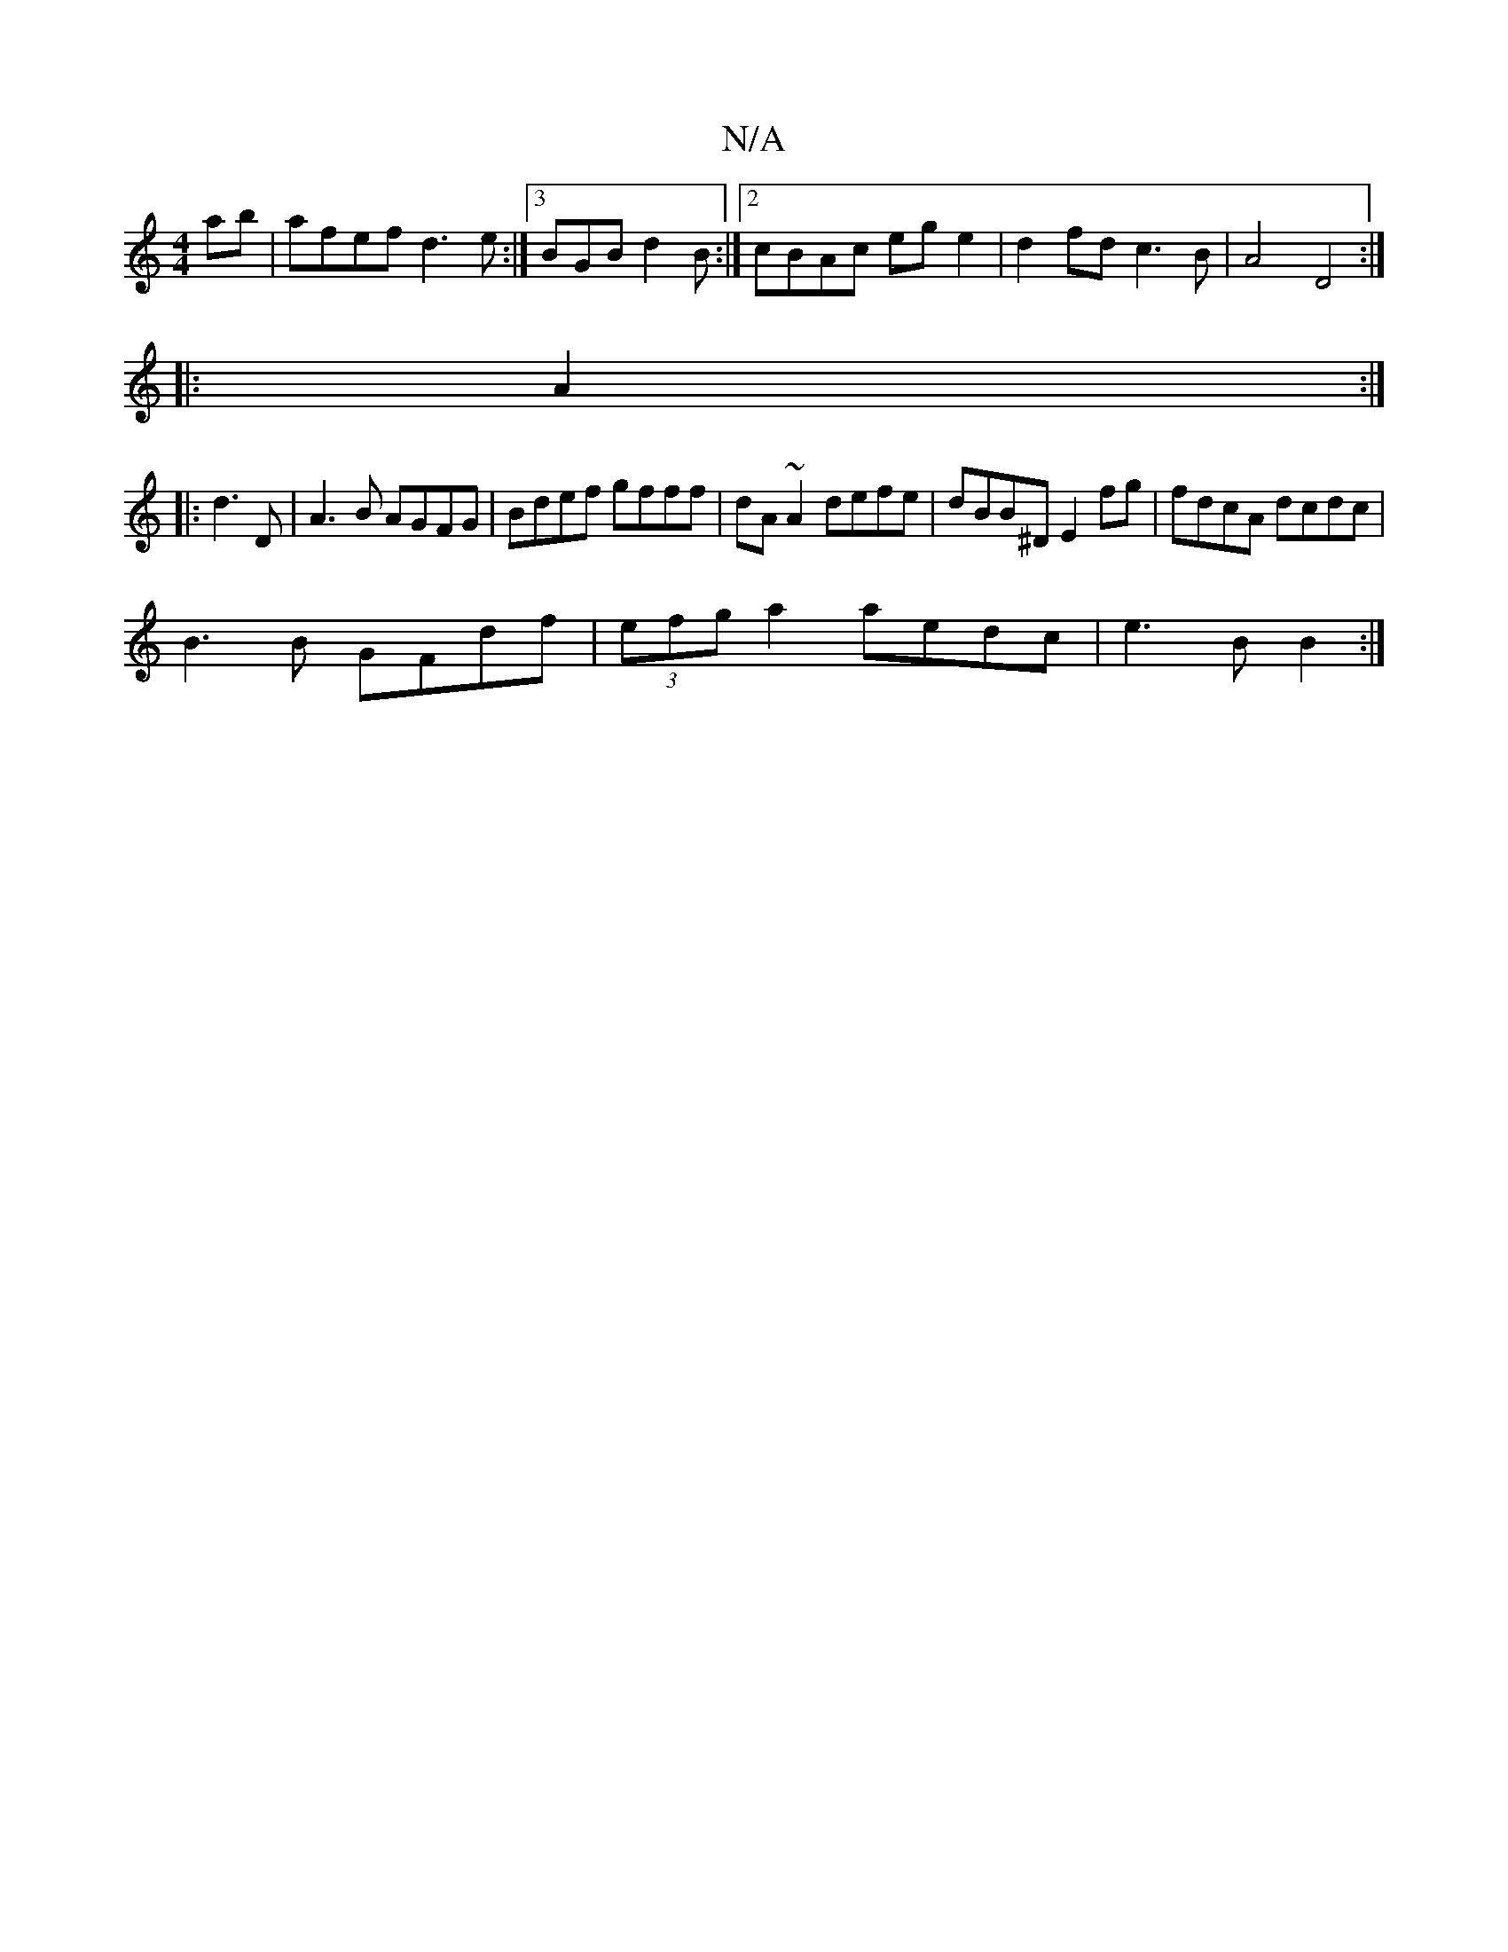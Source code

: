 X:1
T:N/A
M:4/4
R:N/A
K:Cmajor
ab |afef d3 e:|3 BGB d2 B :|2 cBAc ege2 | d2fd c3 B | A4 D4 :|
|: A2:|
|: d3D | A3 B AGFG |Bdef gfff|dA~A2 defe|dBB^D E2fg|fdcA dcdc|
B3B GFdf|(3efg a2 aedc|e3 B B2:|

|: ^AA-A>d f<f {g}fede f2 g2|"D7